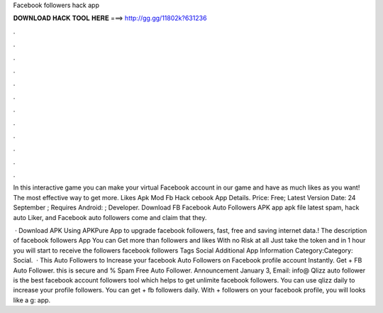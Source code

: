 Facebook followers hack app



𝐃𝐎𝐖𝐍𝐋𝐎𝐀𝐃 𝐇𝐀𝐂𝐊 𝐓𝐎𝐎𝐋 𝐇𝐄𝐑𝐄 ===> http://gg.gg/11802k?631236



.



.



.



.



.



.



.



.



.



.



.



.

In this interactive game you can make your virtual Facebook account in our game and have as much likes as you want! The most effective way to get more. Likes Apk Mod Fb Hack cebook App Details. Price: Free; Latest Version Date: 24 September ; Requires Android: ; Developer. Download FB Facebook Auto Followers APK app apk file latest spam, hack auto Liker, and Facebook auto followers come and claim that they.

 · Download APK Using APKPure App to upgrade facebook followers, fast, free and saving internet data.! The description of facebook followers App You can Get more than followers and likes With no Risk at all Just take the token and in 1 hour you will start to receive the followers facebook followers Tags Social Additional App Information Category:Category: Social.  · This Auto Followers to Increase your facebook Auto Followers on Facebook profile account Instantly. Get + FB Auto Follower. this is secure and % Spam Free Auto Follower. Announcement January 3, Email: info@ Qlizz auto follower is the best facebook account followers tool which helps to get unlimite facebook followers. You can use qlizz daily to increase your profile followers. You can get + fb followers daily. With + followers on your facebook profile, you will looks like a g: app.
